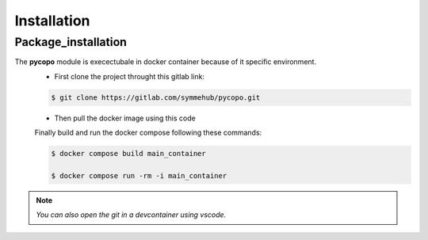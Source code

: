 Installation
============
.. _installation:
Package_installation
--------------------

The **pycopo** module is execectubale in docker container because of it specific environment. 
    + First clone the project throught this gitlab link: 

    .. code-block:: console
        
        $ git clone https://gitlab.com/symmehub/pycopo.git

    + Then pull the docker image using this code
    .. code-block:: console
        $ docker pull matisboualam/mon_image:0.0
    
    Finally build and run the docker compose following these commands:

    .. code-block:: console
        
        $ docker compose build main_container

        $ docker compose run -rm -i main_container

.. note::
    *You can also open the git in a devcontainer using vscode.*


.. testcode::
    
    2+2

.. testoutput::

    5

